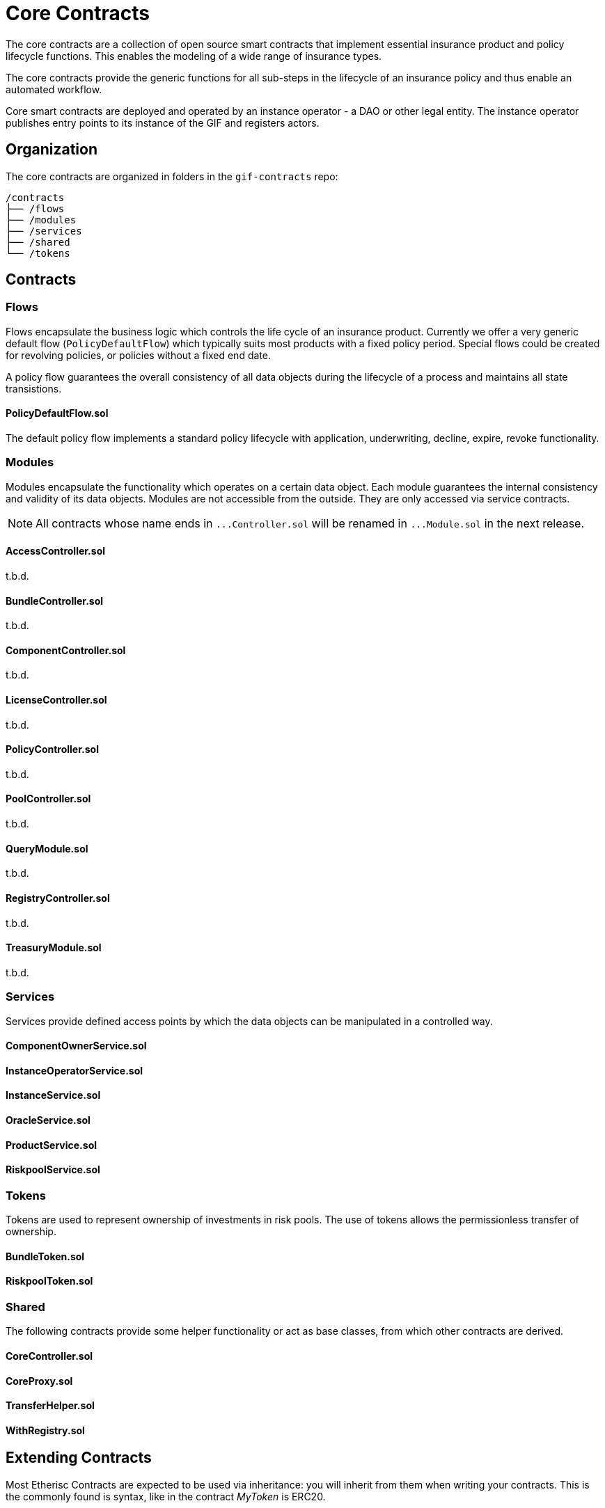 = Core Contracts

The core contracts are a collection of open source smart contracts that implement essential insurance product and policy lifecycle functions. This enables the modeling of a wide range of insurance types.

The core contracts provide the generic functions for all sub-steps in the lifecycle of an insurance policy and thus enable an automated workflow.

Core smart contracts are deployed and operated by an instance operator - a DAO or other legal entity. The instance operator publishes entry points to its instance of the GIF and registers actors. +

== Organization

The core contracts are organized in folders in the `gif-contracts` repo:

 /contracts
 ├── /flows
 ├── /modules
 ├── /services
 ├── /shared
 └── /tokens

== Contracts

=== Flows
// link:https://github.com/OpenZeppelin/openzeppelin-contracts/blob/v4.8.1/contracts/token/ERC20/ERC20.sol[{github-icon},role=heading-link]

Flows encapsulate the business logic which controls the life cycle of an insurance product.
Currently we offer a very generic default flow 
// TODO: insert link
(`PolicyDefaultFlow`)
which typically suits most products with a fixed policy period. 
Special flows could be created for revolving policies, or policies without a fixed end date.

A policy flow guarantees the overall consistency of all data objects during the lifecycle of 
a process and maintains all state transistions. 

[.contract-item]
==== PolicyDefaultFlow.sol

The default policy flow implements a standard policy lifecycle with application, underwriting, decline, expire, revoke functionality.

=== Modules

Modules encapsulate the functionality which operates on a certain data object. 
Each module guarantees the internal consistency and validity of its data objects.
Modules are not accessible from the outside. They are only accessed via service contracts.

NOTE: All contracts whose name ends in `++...++Controller.sol` will be renamed in 
`++...++Module.sol` in the next release.

[.contract-item]
==== AccessController.sol
t.b.d.

[.contract-item]
==== BundleController.sol
t.b.d.

[.contract-item]
==== ComponentController.sol
t.b.d.

[.contract-item]
==== LicenseController.sol
t.b.d.

[.contract-item]
==== PolicyController.sol
t.b.d.

[.contract-item]
==== PoolController.sol
t.b.d.

[.contract-item]
==== QueryModule.sol
t.b.d.

[.contract-item]
==== RegistryController.sol
t.b.d.

[.contract-item]
==== TreasuryModule.sol
t.b.d.

=== Services

Services provide defined access points by which the data objects can be manipulated in
a controlled way. 

[.contract-item]
==== ComponentOwnerService.sol

[.contract-item]
==== InstanceOperatorService.sol

[.contract-item]
==== InstanceService.sol

[.contract-item]
==== OracleService.sol

[.contract-item]
==== ProductService.sol

[.contract-item]
==== RiskpoolService.sol

=== Tokens

Tokens are used to represent ownership of investments in risk pools.
The use of tokens allows the permissionless transfer of ownership.

[.contract-item]
==== BundleToken.sol

[.contract-item]
==== RiskpoolToken.sol

=== Shared

The following contracts provide some helper functionality or act as base classes,
from which other contracts are derived.

[.contract-item]
==== CoreController.sol

[.contract-item]
==== CoreProxy.sol

[.contract-item]
==== TransferHelper.sol

[.contract-item]
==== WithRegistry.sol

== Extending Contracts
Most Etherisc Contracts are expected to be used via inheritance: you will inherit from them when writing your contracts.
This is the commonly found is syntax, like in the contract _MyToken_ is ERC20.

NOTE: Unlike contracts, Solidity librarys are not inherited from and instead rely on the using for syntax.
Etherisc Contracts has some librarys: most are in the Utils directory.

=== Overriding
Inheritance is often used to add the parent contract’s functionality to your own contract, but that’s not all it can do. You can also change how some parts of the parent behave using overrides.
For example, imagine you want to change AccessControl so that _revokeRole_ can no longer be called. This can be achieved using overrides:

INPUT GRAPHIK

The old _revokeRole_ is then replaced by our override, and any calls to it will immediately revert. We cannot remove the function from the contract, but reverting on all calls is good enough.

=== Calling _super_

Sometimes you want to extend a parent’s behavior instead of outright changing it to something else. This is where _super_ comes in.

The _super_ keyword will let you call functions defined in a parent contract, even if they are overridden. This mechanism can be used to add additional checks to a function, emit events, or otherwise add functionality as you see fit.

TIP: For more information on how overrides work, head over to the official link:https://docs.soliditylang.org/en/latest/contracts.html#index-17[Solidity documentation].

Here is a modified version of _AccessControl_ where _revokeRole_ cannot be used to revoke the DEFAULT_ADMIN_ROLE:

INPUT GRAPHIK

The _super.revokeRole_ statement at the end will invoke _AccessControl's_ original version of _revokeRole_, the same code that would’ve run if there were no overrides in place.

=== Using hooks

Sometimes, to extend a parent contract, you will need to override multiple related functions, which led to code duplication and an increased likelihood of bugs. +

For example, consider implementing safe _ERC20_ transfers in the style of _IERC721Receiver_. You may think overriding transfer and _transferFrom_ would be enough, but what about __transfer_ and __mint?_ We introduced hooks to prevent you from dealing with these details.

Hooks are simply functions that are called before or after some action. They provide a centralized point to hook into and extend the original behavior.

Here’s how you would implement the _IERC721Receiver_ pattern in ERC20, using the __beforeTokenTransfer_ hook:

INPUT GRAPHIK

Using hooks leads to cleaner and safer code without relying on a deep understanding of the parent’s internals.

=== Rules of hooks

You should follow a few guidelines when writing code that uses hooks to prevent issues. They are straightforward, but do make sure you follow them:

* Reapply the virtual attribute to the hook whenever you override a parent’s hook. That will allow child contracts to add more functionality to the hook.
* Always call the parent’s hook in your override using super. This will ensure all hooks in the inheritance tree are called: contracts like _ERC20Pausable_ rely on this behavior.

INPUT GRAPHIK

That’s it! Enjoy simpler code using hooks!

=== Security

The maintainers of Etherisc Contracts are mainly concerned with the correctness and security of the code published in the library and the combinations of base contracts with the official extensions from the library. +

Custom overrides, particularly hooks, may break critical assumptions and introduce vulnerabilities in otherwise secure code. While we ensure the contracts remain secure in the face of a wide range of customizations, this is done in a best-effort manner. While we try to document all critical assumptions, this should not be relied upon. Custom overrides should be carefully reviewed and checked against the source code of the contract they are customizing to understand their impact and guarantee their security fully. +

The way functions interact internally should not be assumed to stay stable across library releases. For example, a function used in one context in a particular release may not be used in the same context in the next release. Contracts that override functions should revalidate their assumptions when updating the version of OpenZeppelin Contracts they are built on.


== Using with upgrades

If your contract is going to be deployed with upgradeability, such as using the Etherisc Upgrades Plugins, you will need to use the Upgradeable variant of Etherisc Contracts. +

This variant is available as a separate package called XXXXXX, hosted in the repository Etherisc/xxxxxxx. +

It follows all the rules for Writing Upgradeable Contracts: constructors are replaced by initializer functions, state variables are initialized in initializer functions, and we also check for storage incompatibilities across minor versions. +

TIP: Etherisc provides a full suite of tools for deploying and securing upgradeable smart contracts. Check out the complete link:https://docs.soliditylang.org/en/latest/contracts.html#index-17[list of resources].

=== Installation

NEED SOME INPUT

=== Usage
The package replicates the structure of the main Etherisc Contracts package, but every file and contract has the suffix _Upgradeable_. +

INPUT GRAPHIK

Constructors are replaced by internal initializer functions following the naming convention __{ContractName}_init. Since these are internal, you must always define your own public initializer function and call the parent initializer of the contract you extend. +

INPUT GRAPHIK

CAUTION: Use with multiple inheritances requires special attention. See the section below titled Multiple Inheritance.

Once this contract is set up and compiled, you can deploy it using the Upgrades Plugins. The following snippet shows an example deployment script using Hardhat.

INPUT GRAPHIK

=== Further notes

==== Multiple inheritance

The compiler, like constructors, does not linearize initializer functions. Because of this, each __{ContractName}_init function embeds the linearized calls to all parent initializers. Consequently, calling two of these init functions can initialize the same contract twice. +

The function __{ContractName}_init_unchained found in every contract is the initializer function minus the calls to parent initializers and can be used to avoid the double initialization problem, but doing this manually is not recommended. We hope to be able to implement safety checks for this in future versions of the Upgrades Plugins. +

==== Storage gaps

You may notice that every contract includes a state variable named __gap. This empty reserved space in storage is put in place in Upgradeable contracts. It allows us to freely add new state variables in the future without compromising the storage compatibility with existing deployments. +

It isn’t safe to simply add a state variable because it "shifts down" all of the state variables below in the inheritance chain. This makes the storage layouts incompatible, as explained in Writing Upgradeable Contracts. The size of the __gap array is calculated so that the amount of storage used by a contract always adds up to the same number (in this case 50 storage slots). +

== Releases and stability

=== New releases and API stability

Developing smart contracts is hard, and a conservative approach toward dependencies is sometimes favored. However, it is also essential to stay on top of new releases: these may include bug fixes or deprecating old patterns in favor of newer and better practices. +

Here we describe when you should expect new releases to come out and how this affects you as a user of Etherisc Contracts. +

=== Release schedule

OpenZeppelin Contracts follows a link:https://docs.soliditylang.org/en/latest/contracts.html#index-17[semantic versioning scheme].

We aim for a new minor release every 1 or 2 months.

=== Release candidates

We publish a feature-frozen release candidate. The purpose of the release candidate is to allow the community to review the new code before the release. If fundamental problems are discovered, several more release candidates may be required. After a week of no changes to the release candidate, the new version is published. +

=== API stability

On the link:https://docs.soliditylang.org/en/latest/contracts.html#index-17[Etherisc contracts 2.0 release], we committed ourselves to keep a stable API. We aim to define more precisely what we understand by stable and API here, so library users can understand these guarantees and be confident their project won’t break unexpectedly. +

In a nutshell, the API being stable means if your project is working today, it will continue to do so after a minor upgrade. New contracts and features will be added in minor releases, but only in a backward-compatible way. +

=== Versioning scheme

We follow link:https://semver.org/[SemVer], which means API breakage may occur between major releases (which don’t happen very often). +

=== Solidity functions

While the internal implementation of functions may change, their semantics and signature will remain the same. The domain of their arguments will not be less restrictive (e.g., if transferring a value of 0 is disallowed, it will remain disallowed), nor will general state restrictions be lifted (e.g., whenPaused modifiers). +

Suppose new functions are added to a contract. In that case, it will be backward-compatible: their usage won’t be mandatory, and they won’t extend functionality in ways that may foreseeable break an application (e.g. an internal method may be added to make it easier to retrieve information that was already available). +

=== internal

This extends not only to _external_ and _public_ functions but also _internal_ ones: many contracts are meant to be used by inheriting them (e.g., _Pausable_, _PullPayment_, _AccessControl_) and are therefore used by calling these functions. Similarly, since all Etherisc contracts state variables are private, they can only be accessed this way (e.g., to create new _ERC20_ tokens, instead of manually modifying _totalSupply_ and _balances_, _mint should be called).

_private_ functions have no guarantees on their behavior, usage, or existence.

Finally, language limitations will force us to, e.g., make an _internal_ function that should be _private_ to implement features the way we want to. These cases will be well documented, and the regular stability guarantees won’t apply.

=== Libraries

Some of our Solidity libraries use _struct_ to handle internal data that should not be accessed directly (e.g., _Counter_). There’s an link:https://github.com/ethereum/solidity/issues/4637[open issue] in the Solidity repository requesting a language feature to prevent said access, but it looks like it won’t be implemented soon. Because of this, we will use leading underscores and mark said _struct_ to make it clear to the user that its contents and layout are not part of the API.

=== Events

No events will be removed, and their arguments won’t be changed in any way. New events may be added in later versions, and existing events may be emitted under new, reasonable circumstances (e.g., from 2.1 on, ERC20 also emits Approval on transferFrom calls).

=== Drafts

Some contracts implement EIPs still in Draft status recognizable by file name, such as utils/cryptography/draft-EIP712.sol. Due to their nature, we cannot guarantee their stability. Minor releases of Etherisc contracts may contain breaking changes, which will be duly announced in the changelog. Projects in production use the EIPs.

=== Gas costs

While attempts will generally be made to lower the gas costs of working with Etherisc contracts, there are no guarantees. In particular, users should not assume gas costs will not increase when upgrading library versions. +

=== Bug fixes

The API stability guarantees may need to be broken to fix a bug, and we will do so. However, this decision won’t be made lightly, and all options will be explored to make the change as non-disruptive as possible. When sufficient, contracts or functions which may result in unsafe behavior will be deprecated instead of removed (e.g., #1543 and #1550). +

=== Solidity compiler version

Starting on version 0.5.0, the Solidity team switched to a faster release cycle, with minor releases every few weeks (v0.5.0 was released on November 2018, and v0.5.5 on March 2019) and significant, breaking-change releases every couple of months (with v0.6.0 released on December 2019 and v0.7.0 on July 2020). Including the compiler version in OpenZeppelin Contract’s stability guarantees would therefore force the library to either stick to old compilers or release frequent major updates simply to keep up with newer Solidity releases. +

Because of this, the minimum required Solidity compiler version is not part of the stability guarantees. Users may be required to upgrade their compiler when using newer versions of Contracts. Bug fixes will still be backported to past major releases so that all versions currently in use receive these updates. +

You can read more about the rationale behind this, the other options we considered and why we went down this path here. +

== Access Control

Access control means who is allowed to do what. The access control of your contract may govern who can mint tokens, vote on proposals, freeze transfers, and many other things. Understanding how you implement it is essential, lest someone else link:https://blog.openzeppelin.com/on-the-parity-wallet-multisig-hack-405a8c12e8f7/[steals your system]. +

=== Ownership and _ownable_

The most common and essential form of access control is the concept of ownership: an account is the contract _owner_ and can do administrative tasks on it. This approach is perfectly reasonable for contracts that have a single administrative user. +

Etherisc contracts provide link:https://blog.openzeppelin.com/on-the-parity-wallet-multisig-hack-405a8c12e8f7/[_Ownable_] for implementing ownership in your contracts. +

INPUT GRAPHIK

By default, the link:https://blog.openzeppelin.com/on-the-parity-wallet-multisig-hack-405a8c12e8f7/[_owner_] of an _Ownable_ contract is the account that deployed it, which is usually precisely what you want. +

Ownable also lets you: +
* _transferOwnership_ from the owner account to a new one, and
* _renounceOwnership_ for the owner to relinquish this administrative privilege, a typical pattern after an initial stage with centralized administration is over.

WARNING: Removing the owner altogether will mean that administrative tasks protected by _onlyOwner_ will no longer be callable!.

Note that a contract can also be the owner of another one! This opens the door to using, for example, a link:https://gnosis-safe.io/[Gnosis Safe], an link:https://aragon.org/[Aragon DAO], or a custom contract you create.

This way, you can use composability to add additional layers of access control complexity to your contracts. Instead of having a single regular Ethereum account (Externally Owned Account, or EOA) as the owner, you could use a 2-of-3 multisig run by your project leads, for example. Major projects in the space, such as link:https://makerdao.com/en/[MakerDAO], use systems similar to this one.

=== Role-based access control

While the simplicity of ownership can be helpful for simple systems or quick prototyping, different authorization levels are often needed. You may want an account to have permission to ban users from a system but not create new tokens. link:https://en.wikipedia.org/wiki/Role-based_access_control[Role-Based Access Control (RBAC)] offers flexibility in this regard. +

We will define multiple roles. An account may have '`moderator,`' '`minter,`' or '`admin`' roles, which you will check for using _onlyOwner_. This check can be enforced through the _onlyRole_ modifier. Separately, you will be able to define rules for how accounts can be granted a role and revoked. +

Most software uses role-based access control systems: some users are regular users, some may be supervisors or managers, and a few will often have administrative privileges. +

=== Using _AccessControl_

Etherisc contracts provides _AccessControl_ for implementing role-based access control. Its usage is straightforward: for each role that you want to define, you will create a new role identifier that is used to grant, revoke, and check if an account has that role. +

Here’s a simple example of using _AccessControl_ in an ERC20 token to define a 'minter' role, which allows accounts that have it to create new tokens: +

INPUT GRAPHIK

NOTE: Make sure you fully understand how _AccessControl_ works before using it on your system, or copy-pasting the examples from this guide. +

While straightforward and explicit, this isn’t anything we wouldn’t have been able to achieve with _Ownable_. Indeed, where _AccessControl_ shines is in scenarios where granular permissions are required, which can be implemented by defining multiple roles. +

Let’s augment our ERC20 token example by also defining a '`burner`' role, which lets accounts destroy tokens, and by using the _onlyRole_ modifier: +

INPUT GRAPHIK

So clean! By splitting concerns this way, more granular permission levels may be implemented. Limiting what system components can do is known as the link:https://en.wikipedia.org/wiki/Principle_of_least_privilege[principle of least privilege] and is a good security practice. Note that each account may still have more than one role. +

=== Granting and revoking roles

The ERC20 token example above uses __grantRole_, a useful _internal_ function when programmatically assigning roles (such as during construction). But what if we later want to grant the '`minter`' role to additional accounts? +

By default, accounts with a role cannot grant or revoke it from other accounts: all having a role does is make the _hasRole_ check pass. To grant and revoke roles dynamically, you will need help from the role’s admin.

Every role has an associated admin role, which grants permission to call the _grantRole_ and _revokeRole_ functions. A role can be granted or revoked by using these functions if the calling account has the corresponding admin role. Multiple roles may have the same admin role to make management more effortless. A role’s admin can be the same role, which would cause accounts with that role to grant and revoke it. +

This mechanism can create complex permission structures resembling organizational charts, but it also provides an easy way to manage more straightforward applications. _AccessControl_ includes a role called DEFAULT_ADMIN_ROLE, the default admin role for all roles. An account with this role will be able to manage any other role unless __setRoleAdmin_ is used to select a new admin role. +

Let’s take a look at the ERC20 token example, this time taking advantage of the default admin role: +

INPUT GRAPHIK

Unlike the previous examples, no accounts are granted the '`minter`' or '`burner`' roles. However, because those roles`' admin role is the default admin role, and that role was granted to msg.sender, that same account can call _grantRole_ to give minting or burning permission and _revokeRole_ to remove it. +

Dynamic role allocation is often a desirable property, for example, in systems where trust in a participant may vary over time. It can also be used to support use cases such as link:https://en.wikipedia.org/wiki/Know_your_customer[KYC], where the list of role-bearers may not be known up-front or may be prohibitively expensive to include in a single transaction. +

=== Querying priviledged accounts

Because accounts might grant and revoke roles dynamically, it is only sometimes possible to determine which accounts hold a particular role. This is important as it allows to prove specific properties about a system, such as that an administrative account is a multisig or a DAO or that a specific role has been removed from all users, effectively disabling any associated functionality.

Under the hood, _AccessControl_ uses _EnumerableSet_, a more powerful variant of Solidity’s mapping type, which allows for crucial enumeration. _getRoleMemberCount_ can be used to retrieve the number of accounts that have a particular role, and _getRoleMember_ can then be called to get the address of each of these accounts. +

INPUT GRAPHIK

=== Delayed operation

Access control is essential to prevent unauthorized access to critical functions. These functions may be used to mint tokens, freeze transfers, or perform an upgrade that completely changes the smart contract logic. While _Ownable_ and _AccessControl_ can prevent unauthorized access, they do not address the issue of a misbehaving administrator attacking their own system to the prejudice of their users. +

This is the issue the _TimelockController_ is addressing.

The _TimelockController_ is a proxy that is governed by proposers and executors. When set as the owner/admin/controller of a smart contract, it ensures that whichever the proposers`' order maintenance operation is subject to a delay. This delay protects the smart contract users by giving them time to review the maintenance operation and exit the system if they consider it is in their best interest to do so.

=== Using TimelockController

By default, the address deployed in the _TimelockController_ gets administration privileges over the timelock. This role grants the right to assign proposers, executors, and other administrators. +

The first step in configuring the _TimelockController_ is to assign at least one proposer and one executor. These can be assigned during construction or later by anyone with the administrator role. These roles are not exclusive, meaning an account can have both roles. +

Roles are managed using the _AccessControl_ interface and the bytes32 values for each role are accessible through the _ADMIN_ROLE_, _PROPOSER_ROLE_ and _EXECUTOR_ROLE_ constants. +

There is an additional feature built on top of _AccessControl_: giving the executor role to _address(0)_ opens access to anyone to execute a proposal once the timelock has expired. This feature, while helpful, should be used with caution. +

At this point, with both a proposer and an executor assigned, the timelock can perform operations. +

An optional next step is for the deployer to renounce its administrative privileges and leave the timelock self-administered. If the deployer decides to do so, all further maintenance, including assigning new proposers/schedulers or changing the timelock duration, will have to follow the timelock workflow. This links the governance of the timelock to the governance of contracts attached to the timelock and enforces a delay in timelock maintenance operations. +

WARNING: If the deployer renounces administrative rights in favor of the timelock itself, assigning new proposers or executors will require a timelocked operation. If the accounts in charge of these two roles become unavailable, the entire contract (and any contract it controls) becomes locked indefinitely. +

With both the proposer and executor roles assigned and the timelock in charge of its administration, you can now transfer the ownership/control of any contract to the timelock. +

TIP: A recommended configuration is to grant both roles to a secure governance contract such as a DAO or a multisig and the executor role to a few EOAs held by people helping with the maintenance operations. These wallets cannot take over control of the timelock, but they can help smoothen the workflow.

=== Minimum delay

Operations executed by the _TimelockController_ are not subject to a fixed delay but rather a minimum delay. Some significant updates might call for a longer delay. For example, if a delay of just a few days might be sufficient for users to audit a minting operation, it makes sense to use a delay of a few weeks, or even a few months, when scheduling a smart contract upgrade. +

The minimum delay (accessible through the _getMinDelay_ method) can be updated by calling the _updateDelay_ function. Bear in mind that this function is only accessible by the timelock itself, meaning this maintenance operation must go through it.


